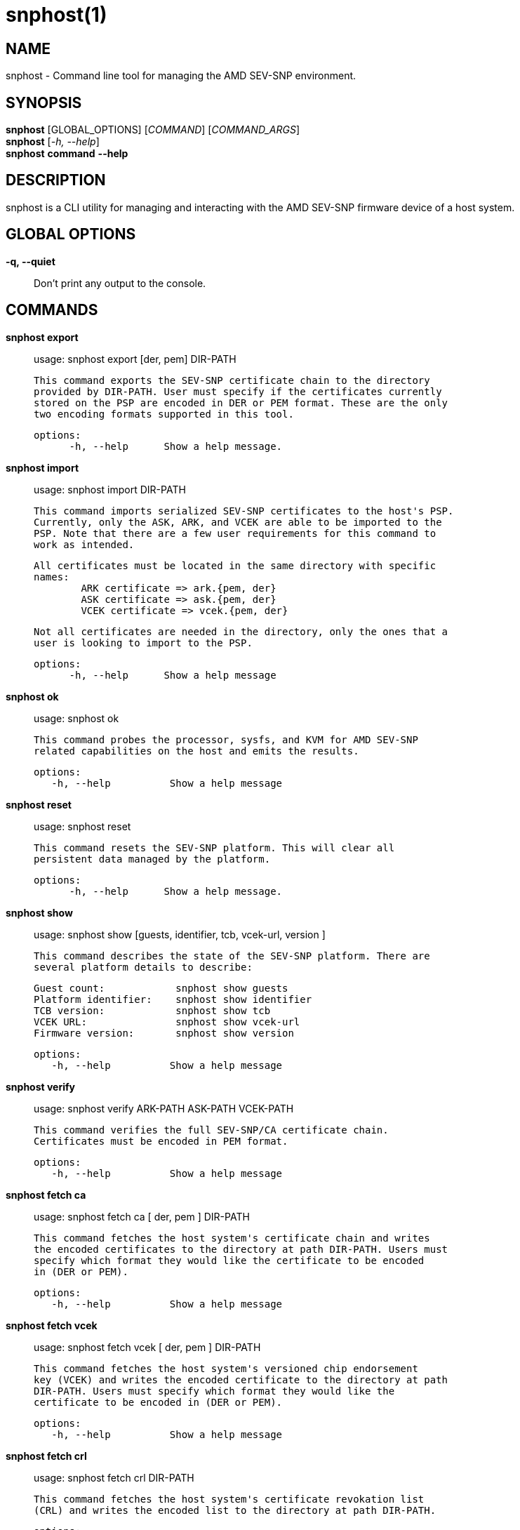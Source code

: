 snphost(1)
==========

NAME
----
snphost - Command line tool for managing the AMD SEV-SNP environment.


SYNOPSIS
--------
*snphost* [GLOBAL_OPTIONS] [_COMMAND_] [_COMMAND_ARGS_] +
*snphost* [_-h, --help_] +
*snphost* *command* *--help*


DESCRIPTION
-----------
snphost is a CLI utility for managing and interacting with the AMD SEV-SNP
firmware device of a host system.


GLOBAL OPTIONS
--------------
*-q, --quiet*:: Don't print any output to the console.


COMMANDS
--------
*snphost export*::
        usage: snphost export [der, pem] DIR-PATH

        This command exports the SEV-SNP certificate chain to the directory
        provided by DIR-PATH. User must specify if the certificates currently
        stored on the PSP are encoded in DER or PEM format. These are the only
        two encoding formats supported in this tool.

  options:
        -h, --help      Show a help message.

*snphost import*::
	usage: snphost import DIR-PATH

        This command imports serialized SEV-SNP certificates to the host's PSP.
        Currently, only the ASK, ARK, and VCEK are able to be imported to the
        PSP. Note that there are a few user requirements for this command to
        work as intended.

        All certificates must be located in the same directory with specific
        names:
                ARK certificate => ark.{pem, der}
                ASK certificate => ask.{pem, der}
                VCEK certificate => vcek.{pem, der}

        Not all certificates are needed in the directory, only the ones that a
        user is looking to import to the PSP.

  options:
        -h, --help      Show a help message

*snphost ok*::
	usage: snphost ok

        This command probes the processor, sysfs, and KVM for AMD SEV-SNP
        related capabilities on the host and emits the results.

 options:
    -h, --help          Show a help message

*snphost reset*::
	usage: snphost reset

        This command resets the SEV-SNP platform. This will clear all
        persistent data managed by the platform.

  options:
        -h, --help      Show a help message.

*snphost show*::
        usage: snphost show [guests, identifier, tcb, vcek-url, version ]

        This command describes the state of the SEV-SNP platform. There are
        several platform details to describe:

        Guest count:            snphost show guests
        Platform identifier:    snphost show identifier
        TCB version:            snphost show tcb
        VCEK URL:               snphost show vcek-url
        Firmware version:       snphost show version

 options:
    -h, --help          Show a help message

*snphost verify*::
	usage: snphost verify ARK-PATH ASK-PATH VCEK-PATH

        This command verifies the full SEV-SNP/CA certificate chain.
        Certificates must be encoded in PEM format.

 options:
    -h, --help          Show a help message

*snphost fetch ca*::
	usage: snphost fetch ca [ der, pem ] DIR-PATH

        This command fetches the host system's certificate chain and writes
        the encoded certificates to the directory at path DIR-PATH. Users must
        specify which format they would like the certificate to be encoded
        in (DER or PEM).

 options:
    -h, --help          Show a help message

*snphost fetch vcek*::
	usage: snphost fetch vcek [ der, pem ] DIR-PATH

        This command fetches the host system's versioned chip endorsement
        key (VCEK) and writes the encoded certificate to the directory at path
        DIR-PATH. Users must specify which format they would like the
        certificate to be encoded in (DER or PEM).

 options:
    -h, --help          Show a help message

*snphost fetch crl*::
	usage: snphost fetch crl DIR-PATH

        This command fetches the host system's certificate revokation list
        (CRL) and writes the encoded list to the directory at path DIR-PATH.

 options:
    -h, --help          Show a help message


REPORTING BUGS
--------------

Please report all bugs to <https://github.com/virtee/snphost/issues>
